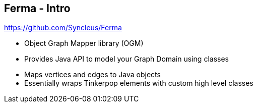 ++++
<section>
<h2><span class="component">Ferma</span> - Intro</h2>
++++

https://github.com/Syncleus/Ferma

* Object Graph Mapper library (OGM)
* Provides Java API to model your Graph Domain using classes

++++
    <aside class="notes">
        <ul>
            <li>Maps vertices and edges to Java objects</li>
            <li>Essentially wraps Tinkerpop elements with custom high level classes</li>
        </ul>
    </aside>
</section>
++++